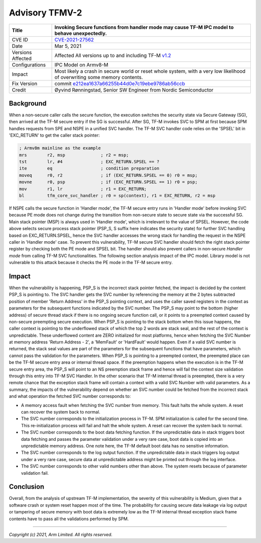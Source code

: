 Advisory TFMV-2
===============

+----------------+-------------------------------------------------------------+
| Title          | Invoking Secure functions from handler mode may cause TF-M  |
|                | IPC model to behave unexpectedly.                           |
+================+=============================================================+
| CVE ID         | `CVE-2021-27562`_                                           |
+----------------+-------------------------------------------------------------+
| Date           | Mar 5, 2021                                                 |
+----------------+-------------------------------------------------------------+
| Versions       | Affected All versions up to and including TF-M `v1.2`_      |
| Affected       |                                                             |
+----------------+-------------------------------------------------------------+
| Configurations | IPC Model on Armv8-M                                        |
+----------------+-------------------------------------------------------------+
| Impact         | Most likely a crash in secure world or reset whole system,  |
|                | with a very low likelihood of overwriting some memory       |
|                | contents.                                                   |
+----------------+-------------------------------------------------------------+
| Fix Version    | commit `e212ea1637a66255b44d0e7c19ebe9786ab56ccb`_          |
+----------------+-------------------------------------------------------------+
| Credit         | Øyvind Rønningstad,                                         |
|                | Senior SW Engineer from Nordic Semiconductor                |
+----------------+-------------------------------------------------------------+

Background
----------

When a non-secure caller calls the secure function, the execution switches the
security state via Secure Gateway (SG), then arrived at the TF-M secure entry
if the SG is successful. After SG, TF-M invokes SVC to SPM at first because SPM
handles requests from SPE and NSPE in a unified SVC handler. The TF-M SVC
handler code relies on the 'SPSEL' bit in 'EXC_RETURN' to get the caller stack
pointer:

.. code-block:: asm

  ; Armv8m mainline as the example
  mrs        r2, msp              ; r2 = msp;
  tst        lr, #4               ; EXC_RETURN.SPSEL == ?
  ite        eq                   ; condition preparation
  moveq      r0, r2               ; if (EXC_RETURN.SPSEL == 0) r0 = msp;
  movne      r0, psp              ; if (EXC_RETURN.SPSEL == 1) r0 = psp;
  mov        r1, lr               ; r1 = EXC_RETURN;
  bl         tfm_core_svc_handler ; r0 = sp(context), r1 = EXC_RETURN, r2 = msp

If NSPE calls the secure function in 'Handler mode', the TF-M secure entry runs
in 'Handler mode' before invoking SVC because PE mode does not change during
the transition from non-secure state to secure state via the successful SG.
Main stack pointer (MSP) is always used in 'Handler mode', which is irrelevant
to the value of SPSEL. However, the code above selects secure process stack
pointer (PSP_S, S suffix here indicates the security state) for further SVC
handling based on EXC_RETURN.SPSEL, hence the SVC handler accesses the wrong
stack for handling the request in the NSPE caller in 'Handler mode' case.
To prevent this vulnerability, TF-M secure SVC handler should fetch the right
stack pointer register by checking both the PE mode and SPSEL bit. The handler
should also prevent callers in non-secure `Handler mode` from calling TF-M
SVC functionalities. The following section analysis impact of the IPC model.
Library model is not vulnerable to this attack because it checks the PE mode
in the TF-M secure entry.

Impact
------

When the vulnerability is happening, PSP_S is the incorrect stack pointer
fetched, the impact is decided by the content PSP_S is pointing to. The SVC
handler gets the SVC number by referencing the memory at the 2 bytes subtracted
position of member 'Return Address' in the PSP_S pointing context, and uses the
caller saved registers in the context as parameters for the subsequent
functions indicated by the SVC number. The PSP_S may point to the bottom
(higher address) of secure thread stack if there is no ongoing secure function
call, or it points to a preempted context caused by non-secure preempting
secure execution.
When PSP_S is pointing to the stack bottom when this issue happens, the caller
context is pointing to the underflowed stack of which the top 2 words are stack
seal, and the rest of the context is unpredictable. These underflowed content
are ZERO initialized for most platforms, hence when fetching the SVC Number at
memory address 'Return Address - 2', a 'MemFault' or 'HardFault' would happen.
Even if a valid SVC number is returned, the stack seal values are part of the
parameters for the subsequent functions that have parameters, which cannot pass
the validation for the parameters.
When PSP_S is pointing to a preempted context, the preempted place can be the
TF-M secure entry area or internal thread space. If the preemption happens when
the execution is in the TF-M secure entry area, the PSP_S will point to an NS
preemption stack frame and hence will fail the context size validation through
this entry into TF-M SVC Handler. In the other scenario that TF-M internal
thread is preempted, there is a very remote chance that the exception stack
frame will contain a context with a valid SVC Number with valid parameters.
As a summary, the impacts of the vulnerability depend on whether an SVC number
could be fetched from the incorrect stack and what operation the fetched SVC
number corresponds to:

- A memory access fault when fetching the SVC number from memory. This fault
  halts the whole system. A reset can recover the system back to normal.
- The SVC number corresponds to the initialization process in TF-M. SPM
  initialization is called for the second time. This re-initialization process
  will fail and halt the whole system. A reset can recover the system back to
  normal.
- The SVC number corresponds to the boot data fetching function. If the
  unpredictable data in stack triggers boot data fetching and passes the
  parameter validation under a very rare case, boot data is copied into an
  unpredictable memory address. One note here, the TF-M default boot data has
  no sensitive information.
- The SVC number corresponds to the log output function. If the unpredictable
  data in stack triggers log output under a very rare case, secure data at
  unpredictable address might be printed out through the log interface.
- The SVC number corresponds to other valid numbers other than above. The
  system resets because of parameter validation fail.

Conclusion
----------

Overall, from the analysis of upstream TF-M implementation, the severity of
this vulnerability is Medium, given that a software crash or system reset
happen most of the time. The probability for causing secure data leakage via
log output or tampering of secure memory with boot data is extremely low as the
TF-M internal thread exception stack frame contents have to pass all the
validations performed by SPM.

.. _e212ea1637a66255b44d0e7c19ebe9786ab56ccb: https://git.trustedfirmware.org/TF-M/trusted-firmware-m.git/commit/?id=e212ea1637a66255b44d0e7c19ebe9786ab56ccb
.. _CVE-2021-27562: https://www.cve.org/CVERecord?id=CVE-2021-27562
.. _v1.2: https://git.trustedfirmware.org/plugins/gitiles/TF-M/trusted-firmware-m/+/refs/tags/TF-Mv1.2.0

--------------

*Copyright (c) 2021, Arm Limited. All rights reserved.*
